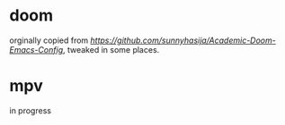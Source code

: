 * doom
orginally copied from [[Academic-Doom-Emacs-Config][https://github.com/sunnyhasija/Academic-Doom-Emacs-Config]], tweaked in some places. 

* mpv
in progress
